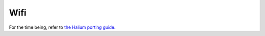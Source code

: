 Wifi
====

For the time being, refer to `the Halium porting guide. <https://docs.halium.org/en/latest/porting/debug-build/wifi.html>`_